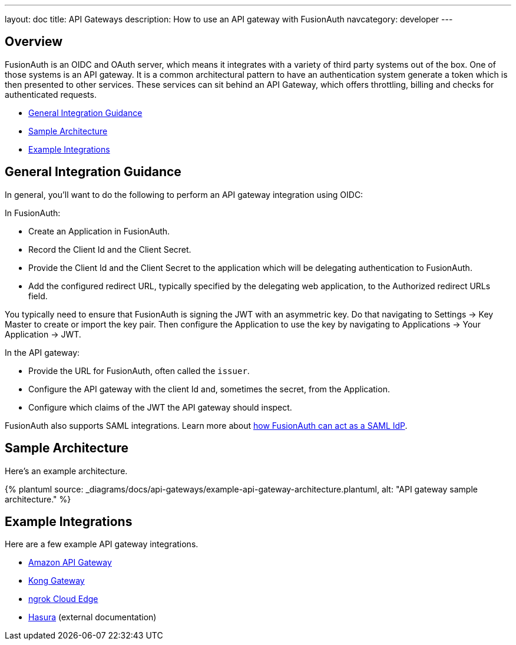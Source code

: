 ---
layout: doc
title: API Gateways
description: How to use an API gateway with FusionAuth
navcategory: developer
---

:page-liquid:


== Overview

FusionAuth is an OIDC and OAuth server, which means it integrates with a variety of third party systems out of the box. One of those systems is an API gateway. It is a common architectural pattern to have an authentication system generate a token which is then presented to other services. These services can sit behind an API Gateway, which offers throttling, billing and checks for authenticated requests.

* <<General Integration Guidance>>
* <<Sample Architecture>>
* <<Example Integrations>>

== General Integration Guidance

In general, you'll want to do the following to perform an API gateway integration using OIDC:

In FusionAuth:

* Create an Application in FusionAuth.
* Record the [field]#Client Id# and the [field]#Client Secret#.
* Provide the [field]#Client Id# and the [field]#Client Secret# to the application which will be delegating authentication to FusionAuth.
* Add the configured redirect URL, typically specified by the delegating web application, to the [field]#Authorized redirect URLs# field.

You typically need to ensure that FusionAuth is signing the JWT with an asymmetric key. Do that navigating to [breadcrumb]#Settings -> Key Master# to create or import the key pair. Then configure the Application to use the key by navigating to [breadcrumb]#Applications -> Your Application -> JWT#.

In the API gateway:

* Provide the URL for FusionAuth, often called the `issuer`.
* Configure the API gateway with the client Id and, sometimes the secret, from the Application.
* Configure which claims of the JWT the API gateway should inspect.

FusionAuth also supports SAML integrations. Learn more about link:/docs/v1/tech/samlv2/[how FusionAuth can act as a SAML IdP].

== Sample Architecture

Here's an example architecture.

++++
{% plantuml source: _diagrams/docs/api-gateways/example-api-gateway-architecture.plantuml, alt: "API gateway sample architecture." %}
++++

== Example Integrations

Here are a few example API gateway integrations.

* link:/docs/v1/tech/developer-guide/api-gateways/aws-api-gateway[Amazon API Gateway]
* link:/docs/v1/tech/developer-guide/api-gateways/kong-gateway[Kong Gateway]
* link:/docs/v1/tech/developer-guide/api-gateways/ngrok-cloud-edge[ngrok Cloud Edge]
* https://hasura.io/learn/graphql/hasura-authentication/integrations/fusion-auth/[Hasura,window=_blank] (external documentation)

